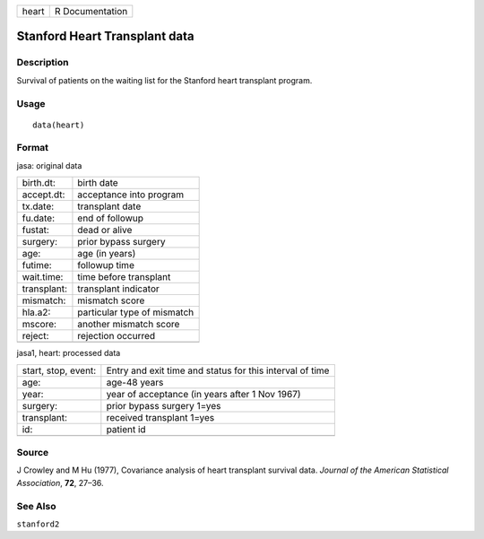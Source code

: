 ===== ===============
heart R Documentation
===== ===============

Stanford Heart Transplant data
------------------------------

Description
~~~~~~~~~~~

Survival of patients on the waiting list for the Stanford heart
transplant program.

Usage
~~~~~

::

   data(heart)

Format
~~~~~~

jasa: original data

=========== ===========================
birth.dt:   birth date
accept.dt:  acceptance into program
tx.date:    transplant date
fu.date:    end of followup
fustat:     dead or alive
surgery:    prior bypass surgery
age:        age (in years)
futime:     followup time
wait.time:  time before transplant
transplant: transplant indicator
mismatch:   mismatch score
hla.a2:     particular type of mismatch
mscore:     another mismatch score
reject:     rejection occurred
\           
=========== ===========================

jasa1, heart: processed data

+---------------------+-----------------------------------------------+
| start, stop, event: | Entry and exit time and status for this       |
|                     | interval of time                              |
+---------------------+-----------------------------------------------+
| age:                | age-48 years                                  |
+---------------------+-----------------------------------------------+
| year:               | year of acceptance (in years after 1 Nov      |
|                     | 1967)                                         |
+---------------------+-----------------------------------------------+
| surgery:            | prior bypass surgery 1=yes                    |
+---------------------+-----------------------------------------------+
| transplant:         | received transplant 1=yes                     |
+---------------------+-----------------------------------------------+
| id:                 | patient id                                    |
+---------------------+-----------------------------------------------+
|                     |                                               |
+---------------------+-----------------------------------------------+

Source
~~~~~~

J Crowley and M Hu (1977), Covariance analysis of heart transplant
survival data. *Journal of the American Statistical Association*,
**72**, 27–36.

See Also
~~~~~~~~

``stanford2``

